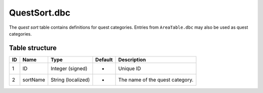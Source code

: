 .. _file-formats-dbc-questsort:

=============
QuestSort.dbc
=============

The *quest sort* table contains definitions for quest categories.
Entries from ``AreaTable.dbc`` may also be used as quest categories.

Table structure
---------------

+------+------------+----------------------+-----------+-----------------------------------+
| ID   | Name       | Type                 | Default   | Description                       |
+======+============+======================+===========+===================================+
| 1    | ID         | Integer (signed)     | -         | Unique ID                         |
+------+------------+----------------------+-----------+-----------------------------------+
| 2    | sortName   | String (localized)   | -         | The name of the quest category.   |
+------+------------+----------------------+-----------+-----------------------------------+
